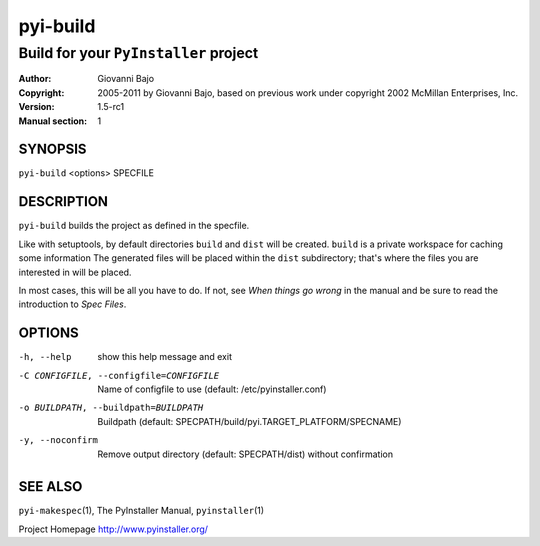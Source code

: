 .. -*- mode: rst -*-

==========================
pyi-build
==========================
-------------------------------------------------------------
Build for your |PyInstaller| project
-------------------------------------------------------------
:Author:    Giovanni Bajo
:Copyright: 2005-2011 by Giovanni Bajo, based on previous work under copyright 2002 McMillan Enterprises, Inc.
:Version:   |PyInstallerVersion|
:Manual section: 1

.. raw:: manpage

   .\" disable justification (adjust text to left margin only)
   .ad l


SYNOPSIS
==========

``pyi-build`` <options> SPECFILE

DESCRIPTION
============

``pyi-build`` builds the project as defined in the specfile.

Like with setuptools, by default directories ``build`` and ``dist``
will be created. ``build`` is a private workspace for caching some
information The generated files will be placed within the ``dist``
subdirectory; that's where the files you are interested in will be
placed.

In most cases, this will be all you have to do. If not, see `When
things go wrong` in the manual and be sure to read the introduction to
`Spec Files`.



OPTIONS
========

-h, --help            show this help message and exit
-C CONFIGFILE, --configfile=CONFIGFILE
                      Name of configfile to use (default: |config.dat|)
-o BUILDPATH, --buildpath=BUILDPATH
                      Buildpath (default:
                      SPECPATH/build/pyi.TARGET_PLATFORM/SPECNAME)
-y, --noconfirm       Remove output directory (default: SPECPATH/dist)
                      without confirmation


SEE ALSO
=============

``pyi-makespec``\(1), The PyInstaller Manual, ``pyinstaller``\(1)

Project Homepage http://www.pyinstaller.org/

.. |PyInstaller| replace:: ``PyInstaller``
.. |PyInstallerVersion| replace:: 1.5-rc1
.. |config.dat| replace:: /etc/pyinstaller.conf
